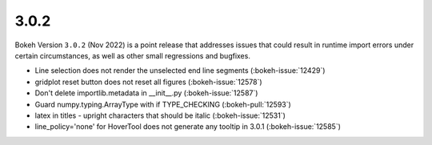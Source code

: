 .. _release-3-0-2:

3.0.2
=====

Bokeh Version ``3.0.2`` (Nov 2022) is a point release that addresses issues
that could result in runtime import errors under certain circumstances, as
well as other small regressions and bugfixes.

* Line selection does not render the unselected end line segments (:bokeh-issue:`12429`)
* gridplot reset button does not reset all figures (:bokeh-issue:`12578`)
* Don't delete importlib.metadata in __init__.py (:bokeh-issue:`12587`)
* Guard numpy.typing.ArrayType with if TYPE_CHECKING (:bokeh-pull:`12593`)
* latex in titles - upright characters that should be italic (:bokeh-issue:`12531`)
* line_policy='none' for HoverTool does not generate any tooltip in 3.0.1 (:bokeh-issue:`12585`)
